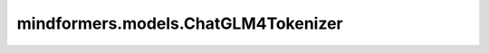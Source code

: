 mindformers.models.ChatGLM4Tokenizer
=========================================================================

.. py:class:: mindformers.models.ChatGLM4Tokenizer(vocab_file, clean_up_tokenization_spaces=False, encode_special_tokens=False, eos_token='<|endoftext|>', pad_token='<|endoftext|>', **kwargs)

    构造一个基于Byte-Pair-Encoding的ChatGLM4模型分词器。

    参数：
        - **vocab_file** (str) - 对应词表的路径。
        - **clean_up_tokenization_spaces** (bool) - 是否清理掉多余的空格。默认值： ``False`` 。
        - **encode_special_tokens** (bool) - 是否清理特殊token。默认值： ``False`` 。
        - **eos_token** (Union[str, tokenizers.AddedToken], 可选) - 序列结束标记。默认值： `"<|endoftext|>"` 。
        - **pad_token** (Union[str, tokenizers.AddedToken], 可选) - 用于使tokens数组大小相同以便进行批处理的特殊标记，然后将被注意力机制或损失计算忽略。默认值： `"<|endoftext|>"` 。
        - **kwargs** - 其它传递到Tokenizer基类的参数。

    返回：
        `ChatGLM4Tokenizer` 实例。
